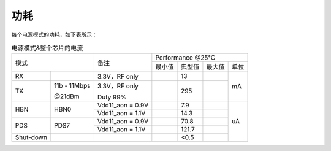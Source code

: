 ============
功耗
============

每个电源模式的功耗，如下表所示：

.. table:: 电源模式\&整个芯片的电流

    +------------------------+------------------+---------------------------------+-----------+--------+--------+-------+
    |  模式                                     | 备注                            |    Performance @25℃                 |
    +                                           +                                 +-----------+--------+--------+-------+
    |                                           |                                 |  最小值   | 典型值 | 最大值 | 单位  |
    +------------------------+------------------+---------------------------------+-----------+--------+--------+-------+
    | RX                     |                  | 3.3V，RF only                   |           |  13    |        | mA    |
    +------------------------+------------------+---------------------------------+-----------+--------+--------+       +
    | TX                     | 11b - 11Mbps     | 3.3V，RF only                   |           |  295   |        |       |
    +                        +                  +                                 +           +        +        +       +
    |                        | @21dBm           | Duty 99%                        |           |        |        |       |
    +------------------------+------------------+---------------------------------+-----------+--------+--------+-------+
    | HBN                    | HBN0             | Vdd11_aon = 0.9V                |           |  7.9   |        | uA    |
    +                        +                  +---------------------------------+-----------+--------+--------+       +
    |                        |                  | Vdd11_aon = 1.1V                |           |  14.3  |        |       |
    +------------------------+------------------+---------------------------------+-----------+--------+--------+       +
    | PDS                    | PDS7             | Vdd11_aon = 0.9V                |           | 70.8   |        |       |
    +                        +                  +---------------------------------+-----------+--------+--------+       +
    |                        |                  | Vdd11_aon = 1.1V                |           | 121.7  |        |       |
    +------------------------+------------------+---------------------------------+-----------+--------+--------+       +
    | Shut-down              |                  |                                 |           |  <0.5  |        |       |
    +------------------------+------------------+---------------------------------+-----------+--------+--------+-------+
